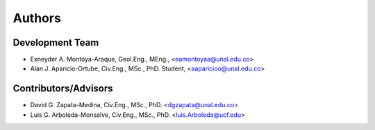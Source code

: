 =======
Authors
=======

Development Team
----------------

* Exneyder A. Montoya-Araque, Geol.Eng., MEng., <eamontoyaa@unal.edu.co>
* Alan J. Aparicio-Ortube, Civ.Eng., MSc., PhD. Student,  <aaparicioo@unal.edu.co>

Contributors/Advisors
---------------------

* David G. Zapata-Medina, Civ.Eng., MSc., PhD. <dgzapata@unal.edu.co>
* Luis G. Arboleda-Monsalve, Civ.Eng., MSc., PhD. <luis.Arboleda@ucf.edu>
